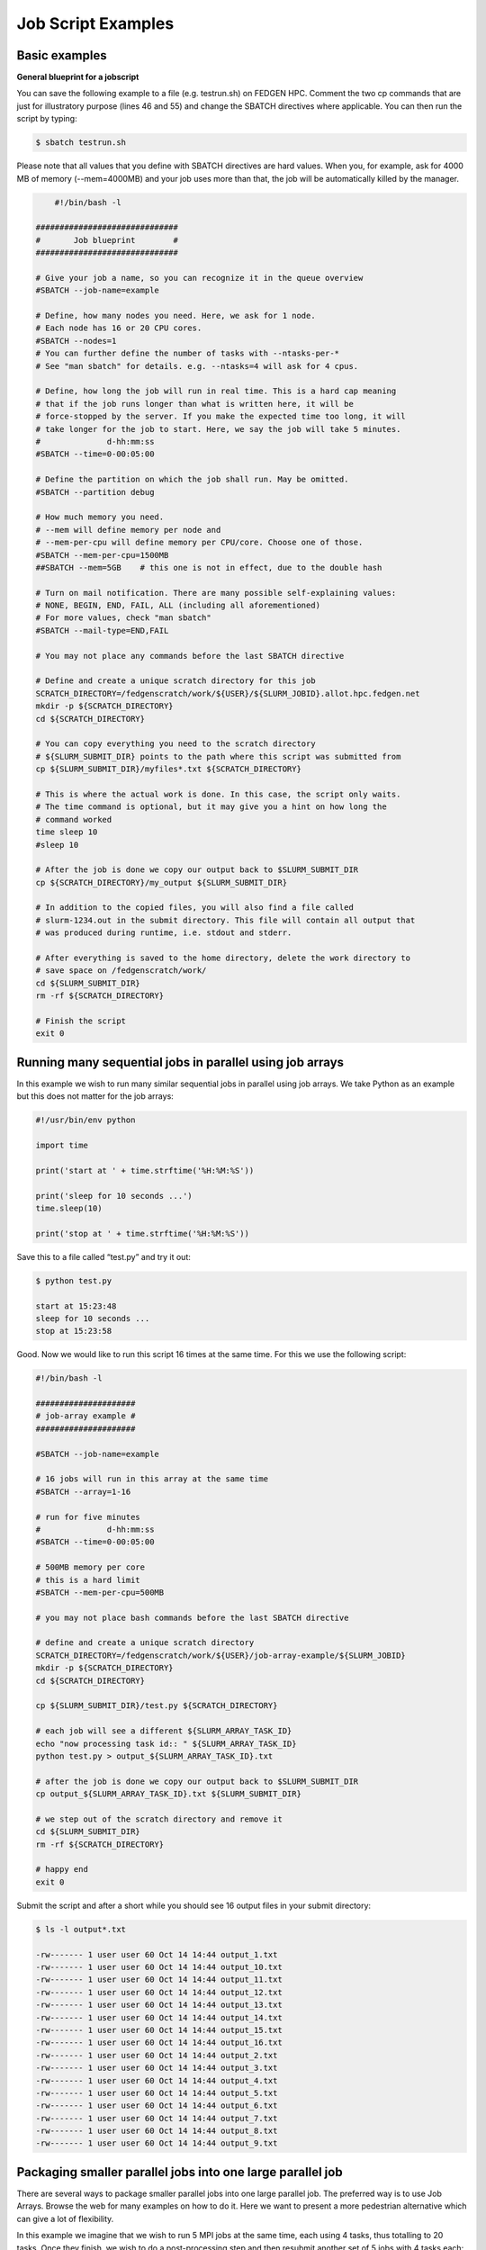 **Job Script Examples**
--------------------------

**Basic examples**
=====================

**General blueprint for a jobscript**

You can save the following example to a file (e.g. testrun.sh) on FEDGEN
HPC. Comment the two cp commands that are just for illustratory purpose
(lines 46 and 55) and change the SBATCH directives where applicable. You
can then run the script by typing:

.. code-block:: python

  $ sbatch testrun.sh

Please note that all values that you define with SBATCH directives are
hard values. When you, for example, ask for 4000 MB of memory
(--mem=4000MB) and your job uses more than that, the job will be
automatically killed by the manager.

.. code-block:: python

        #!/bin/bash -l
    
    ##############################
    #       Job blueprint        #
    ##############################
    
    # Give your job a name, so you can recognize it in the queue overview
    #SBATCH --job-name=example
    
    # Define, how many nodes you need. Here, we ask for 1 node.
    # Each node has 16 or 20 CPU cores.
    #SBATCH --nodes=1
    # You can further define the number of tasks with --ntasks-per-*
    # See "man sbatch" for details. e.g. --ntasks=4 will ask for 4 cpus.
    
    # Define, how long the job will run in real time. This is a hard cap meaning
    # that if the job runs longer than what is written here, it will be
    # force-stopped by the server. If you make the expected time too long, it will
    # take longer for the job to start. Here, we say the job will take 5 minutes.
    #              d-hh:mm:ss
    #SBATCH --time=0-00:05:00
    
    # Define the partition on which the job shall run. May be omitted.
    #SBATCH --partition debug
    
    # How much memory you need.
    # --mem will define memory per node and
    # --mem-per-cpu will define memory per CPU/core. Choose one of those.
    #SBATCH --mem-per-cpu=1500MB
    ##SBATCH --mem=5GB    # this one is not in effect, due to the double hash
    
    # Turn on mail notification. There are many possible self-explaining values:
    # NONE, BEGIN, END, FAIL, ALL (including all aforementioned)
    # For more values, check "man sbatch"
    #SBATCH --mail-type=END,FAIL
    
    # You may not place any commands before the last SBATCH directive
    
    # Define and create a unique scratch directory for this job
    SCRATCH_DIRECTORY=/fedgenscratch/work/${USER}/${SLURM_JOBID}.allot.hpc.fedgen.net
    mkdir -p ${SCRATCH_DIRECTORY}
    cd ${SCRATCH_DIRECTORY}
    
    # You can copy everything you need to the scratch directory
    # ${SLURM_SUBMIT_DIR} points to the path where this script was submitted from
    cp ${SLURM_SUBMIT_DIR}/myfiles*.txt ${SCRATCH_DIRECTORY}
    
    # This is where the actual work is done. In this case, the script only waits.
    # The time command is optional, but it may give you a hint on how long the
    # command worked
    time sleep 10
    #sleep 10
    
    # After the job is done we copy our output back to $SLURM_SUBMIT_DIR
    cp ${SCRATCH_DIRECTORY}/my_output ${SLURM_SUBMIT_DIR}
    
    # In addition to the copied files, you will also find a file called
    # slurm-1234.out in the submit directory. This file will contain all output that
    # was produced during runtime, i.e. stdout and stderr.
    
    # After everything is saved to the home directory, delete the work directory to
    # save space on /fedgenscratch/work/
    cd ${SLURM_SUBMIT_DIR}
    rm -rf ${SCRATCH_DIRECTORY}
    
    # Finish the script
    exit 0


**Running many sequential jobs in parallel using job arrays**
==============================================================

In this example we wish to run many similar sequential jobs in parallel
using job arrays. We take Python as an example but this does not matter
for the job arrays:

.. code-block:: python

    #!/usr/bin/env python
    
    import time
    
    print('start at ' + time.strftime('%H:%M:%S'))
    
    print('sleep for 10 seconds ...')
    time.sleep(10)
    
    print('stop at ' + time.strftime('%H:%M:%S'))


Save this to a file called “test.py” and try it out:

.. code-block:: python

    $ python test.py

    start at 15:23:48
    sleep for 10 seconds ...
    stop at 15:23:58


Good. Now we would like to run this script 16 times at the same time.
For this we use the following script:

.. code-block:: python

    #!/bin/bash -l
    
    #####################
    # job-array example #
    #####################
    
    #SBATCH --job-name=example
    
    # 16 jobs will run in this array at the same time
    #SBATCH --array=1-16
    
    # run for five minutes
    #              d-hh:mm:ss
    #SBATCH --time=0-00:05:00
    
    # 500MB memory per core
    # this is a hard limit
    #SBATCH --mem-per-cpu=500MB
    
    # you may not place bash commands before the last SBATCH directive
    
    # define and create a unique scratch directory
    SCRATCH_DIRECTORY=/fedgenscratch/work/${USER}/job-array-example/${SLURM_JOBID}
    mkdir -p ${SCRATCH_DIRECTORY}
    cd ${SCRATCH_DIRECTORY}
    
    cp ${SLURM_SUBMIT_DIR}/test.py ${SCRATCH_DIRECTORY}
    
    # each job will see a different ${SLURM_ARRAY_TASK_ID}
    echo "now processing task id:: " ${SLURM_ARRAY_TASK_ID}
    python test.py > output_${SLURM_ARRAY_TASK_ID}.txt
    
    # after the job is done we copy our output back to $SLURM_SUBMIT_DIR
    cp output_${SLURM_ARRAY_TASK_ID}.txt ${SLURM_SUBMIT_DIR}
    
    # we step out of the scratch directory and remove it
    cd ${SLURM_SUBMIT_DIR}
    rm -rf ${SCRATCH_DIRECTORY}
    
    # happy end
    exit 0

Submit the script and after a short while you should see 16 output files
in your submit directory:

.. code-block:: python
    
    $ ls -l output*.txt
    
    -rw------- 1 user user 60 Oct 14 14:44 output_1.txt
    -rw------- 1 user user 60 Oct 14 14:44 output_10.txt
    -rw------- 1 user user 60 Oct 14 14:44 output_11.txt
    -rw------- 1 user user 60 Oct 14 14:44 output_12.txt
    -rw------- 1 user user 60 Oct 14 14:44 output_13.txt
    -rw------- 1 user user 60 Oct 14 14:44 output_14.txt
    -rw------- 1 user user 60 Oct 14 14:44 output_15.txt
    -rw------- 1 user user 60 Oct 14 14:44 output_16.txt
    -rw------- 1 user user 60 Oct 14 14:44 output_2.txt
    -rw------- 1 user user 60 Oct 14 14:44 output_3.txt
    -rw------- 1 user user 60 Oct 14 14:44 output_4.txt
    -rw------- 1 user user 60 Oct 14 14:44 output_5.txt
    -rw------- 1 user user 60 Oct 14 14:44 output_6.txt
    -rw------- 1 user user 60 Oct 14 14:44 output_7.txt
    -rw------- 1 user user 60 Oct 14 14:44 output_8.txt
    -rw------- 1 user user 60 Oct 14 14:44 output_9.txt


**Packaging smaller parallel jobs into one large parallel job**
=================================================================

There are several ways to package smaller parallel jobs into one large
parallel job. The preferred way is to use Job Arrays. Browse the web for
many examples on how to do it. Here we want to present a more pedestrian
alternative which can give a lot of flexibility.

In this example we imagine that we wish to run 5 MPI jobs at the same
time, each using 4 tasks, thus totalling to 20 tasks. Once they finish,
we wish to do a post-processing step and then resubmit another set of 5
jobs with 4 tasks each:

.. code-block:: python

    #!/bin/bash
    
    #SBATCH --job-name=example
    #SBATCH --ntasks=20
    #SBATCH --time=0-00:05:00
    #SBATCH --mem-per-cpu=500MB
    
    cd ${SLURM_SUBMIT_DIR}
    
    # first set of parallel runs
    mpirun -n 4 ./my-binary &
    mpirun -n 4 ./my-binary &
    mpirun -n 4 ./my-binary &
    mpirun -n 4 ./my-binary &
    mpirun -n 4 ./my-binary &
    
    wait
    
    # here a post-processing step
    # ...
    
    # another set of parallel runs
    mpirun -n 4 ./my-binary &
    mpirun -n 4 ./my-binary &
    mpirun -n 4 ./my-binary &
    mpirun -n 4 ./my-binary &
    mpirun -n 4 ./my-binary &
    
    wait
    
    exit 0


The wait commands are important here - the run script will only continue
once all commands started with & have completed.


**Example on how to allocate entire memory on one node**
==========================================================

.. code-block:: python

    #!/bin/bash -l
    
    ###################################################
    # Example for a job that consumes a lot of memory #
    ###################################################
    
    #SBATCH --job-name=example
    
    # we ask for 1 node
    #SBATCH --nodes=1
    
    # run for five minutes
    #              d-hh:mm:ss
    #SBATCH --time=0-00:05:00
    
    # total memory for this job
    # this is a hard limit
    # note that if you ask for more than one CPU has, your account gets
    # charged for the other (idle) CPUs as well
    #SBATCH --mem=31000MB
    
    # turn on all mail notification
    #SBATCH --mail-type=ALL
    
    # you may not place bash commands before the last SBATCH directive
    
    # define and create a unique scratch directory
    SCRATCH_DIRECTORY=/fedgenscratch/work/${USER}/example/${SLURM_JOBID}
    mkdir -p ${SCRATCH_DIRECTORY}
    cd ${SCRATCH_DIRECTORY}
    
    # we copy everything we need to the scratch directory
    # ${SLURM_SUBMIT_DIR} points to the path where this script was submitted from
    cp ${SLURM_SUBMIT_DIR}/my_binary.x ${SCRATCH_DIRECTORY}
    
    # we execute the job and time it
    time ./my_binary.x > my_output
    
    # after the job is done we copy our output back to $SLURM_SUBMIT_DIR
    cp ${SCRATCH_DIRECTORY}/my_output ${SLURM_SUBMIT_DIR}
    
    # we step out of the scratch directory and remove it
    cd ${SLURM_SUBMIT_DIR}
    rm -rf ${SCRATCH_DIRECTORY}
    
    # happy end
    exit 0

**How to recover files before a job times out**
==================================================

Possibly you would like to clean up the work directory or recover files
for restart in case a job times out. In this example we ask Slurm to
send a signal to our script 120 seconds before it times out to give us a
chance to perform clean-up actions.

.. code-block:: python

    #!/bin/bash -l
    
    # job name
    #SBATCH --job-name=example
    
    # replace this by your account
    #SBATCH --account=...
    
    # one core only
    #SBATCH --ntasks=1
    
    # we give this job 4 minutes
    #SBATCH --time=0-00:04:00
    
    # asks SLURM to send the USR1 signal 120 seconds before end of the time limit
    #SBATCH --signal=B:USR1@120
    
    # define the handler function
    # note that this is not executed here, but rather
    # when the associated signal is sent
    your_cleanup_function()
    {
        echo "function your_cleanup_function called at $(date)"
        # do whatever cleanup you want here
    }
    
    # call your_cleanup_function once we receive USR1 signal
    trap 'your_cleanup_function' USR1
    
    echo "starting calculation at $(date)"
    
    # the calculation "computes" (in this case sleeps) for 1000 seconds
    # but we asked slurm only for 240 seconds so it will not finish
    # the "&" after the compute step and "wait" are important
    sleep 1000 &
    wait


**OpenMP and MPI**
=======================

You can download the examples given here to a file (e.g. smpijob.sh) and
start it with:

.. code-block:: python

    $ sbatch mpijob.sh


**Example for an OpenMP job**

.. code-block:: python

    #!/bin/bash -l
    
    #############################
    # example for an OpenMP job #
    #############################
    
    #SBATCH --job-name=example
    
    # we ask for 1 task with 20 cores
    #SBATCH --nodes=1
    #SBATCH --ntasks-per-node=1
    #SBATCH --cpus-per-task=20
    
    # exclusive makes all memory available
    #SBATCH --exclusive
    
    # run for five minutes
    #              d-hh:mm:ss
    #SBATCH --time=0-00:05:00
    
    # turn on all mail notification
    #SBATCH --mail-type=ALL
    
    # you may not place bash commands before the last SBATCH directive
    
    # define and create a unique scratch directory
    SCRATCH_DIRECTORY=/fedgenscratch/work/${USER}/example/${SLURM_JOBID}
    mkdir -p ${SCRATCH_DIRECTORY}
    cd ${SCRATCH_DIRECTORY}
    
    # we copy everything we need to the scratch directory
    # ${SLURM_SUBMIT_DIR} points to the path where this script was submitted from
    cp ${SLURM_SUBMIT_DIR}/my_binary.x ${SCRATCH_DIRECTORY}
    
    # we set OMP_NUM_THREADS to the number of available cores
    export OMP_NUM_THREADS=${SLURM_CPUS_PER_TASK}
    
    # we execute the job and time it
    time ./my_binary.x > my_output
    
    # after the job is done we copy our output back to $SLURM_SUBMIT_DIR
    cp ${SCRATCH_DIRECTORY}/my_output ${SLURM_SUBMIT_DIR}
    
    # we step out of the scratch directory and remove it
    cd ${SLURM_SUBMIT_DIR}
    rm -rf ${SCRATCH_DIRECTORY}
    
    # happy end
    exit 0



**Example for a MPI job**

.. code-block:: python

    #!/bin/bash -l
    
    ##########################
    # example for an MPI job #
    ##########################
    
    #SBATCH --job-name=example
    
    # 80 MPI tasks in total
    # FEDGEN HPC has 16 or 20 cores/node and therefore we take
    # a number that is divisible by both
    #SBATCH --ntasks=80
    
    # run for five minutes
    #              d-hh:mm:ss
    #SBATCH --time=0-00:05:00
    
    # 500MB memory per core
    # this is a hard limit
    #SBATCH --mem-per-cpu=500MB
    
    # turn on all mail notification
    #SBATCH --mail-type=ALL
    
    # you may not place bash commands before the last SBATCH directive
    
    # define and create a unique scratch directory
    SCRATCH_DIRECTORY=/fedgenscratch/work/${USER}/example/${SLURM_JOBID}
    mkdir -p ${SCRATCH_DIRECTORY}
    cd ${SCRATCH_DIRECTORY}
    
    # we copy everything we need to the scratch directory
    # ${SLURM_SUBMIT_DIR} points to the path where this script was submitted from
    cp ${SLURM_SUBMIT_DIR}/my_binary.x ${SCRATCH_DIRECTORY}
    
    # we execute the job and time it
    time mpirun -np $SLURM_NTASKS ./my_binary.x > my_output
    
    # after the job is done we copy our output back to $SLURM_SUBMIT_DIR
    cp ${SCRATCH_DIRECTORY}/my_output ${SLURM_SUBMIT_DIR}
    
    # we step out of the scratch directory and remove it
    cd ${SLURM_SUBMIT_DIR}
    rm -rf ${SCRATCH_DIRECTORY}
    
    # happy end
    exit 0


**Example for a hybrid MPI/OpenMP job**

.. code-block:: python


    #!/bin/bash -l
    
    #######################################
    # example for a hybrid MPI OpenMP job #
    #######################################
    
    #SBATCH --job-name=example
    
    # we ask for 4 MPI tasks with 10 cores each
    #SBATCH --nodes=2
    #SBATCH --ntasks-per-node=2
    #SBATCH --cpus-per-task=10
    
    # run for five minutes
    #              d-hh:mm:ss
    #SBATCH --time=0-00:05:00
    
    # 500MB memory per core
    # this is a hard limit
    #SBATCH --mem-per-cpu=500MB
    
    # turn on all mail notification
    #SBATCH --mail-type=ALL
    
    # you may not place bash commands before the last SBATCH directive
    
    # define and create a unique scratch directory
    SCRATCH_DIRECTORY=/fedgenscratch/work/${USER}/example/${SLURM_JOBID}
    mkdir -p ${SCRATCH_DIRECTORY}
    cd ${SCRATCH_DIRECTORY}
    
    # we copy everything we need to the scratch directory
    # ${SLURM_SUBMIT_DIR} points to the path where this script was submitted from
    cp ${SLURM_SUBMIT_DIR}/my_binary.x ${SCRATCH_DIRECTORY}
    
    # we set OMP_NUM_THREADS to the number cpu cores per MPI task
    export OMP_NUM_THREADS=${SLURM_CPUS_PER_TASK}
    
    # we execute the job and time it
    time mpirun -np $SLURM_NTASKS ./my_binary.x > my_output
    
    # after the job is done we copy our output back to $SLURM_SUBMIT_DIR
    cp ${SCRATCH_DIRECTORY}/my_output ${SLURM_SUBMIT_DIR}
    
    # we step out of the scratch directory and remove it
    cd ${SLURM_SUBMIT_DIR}
    rm -rf ${SCRATCH_DIRECTORY}
    
    # happy end
    exit 0

If you want to start more than one MPI rank per node you can
use --ntasks-per-node in combination with --nodes:

.. code-block:: python
    *#SBATCH --nodes=4 --ntasks-per-node=2 --cpus-per-task=8*

This will start 2 MPI tasks each on 4 nodes, where each task can use up
to 8 threads


**Message passing example (MPI)**
===================================

.. code-block:: python

    #!/bin/bash
    #
    #SBATCH --job-name=test_mpi
    #SBATCH --output=res_mpi.txt
    #
    #SBATCH --ntasks=4
    #SBATCH --time=10:00
    #SBATCH --mem-per-cpu=100
    
    module load OpenMPI
    srun hello.mpi


Request four cores on the cluster for 10 minutes, using 100 MB of RAM
per core. Assuming hello.mpi was compiled with MPI support, srun will
create four instances of it, on the nodes allocated by Slurm.

You can try the above example by downloading the example `hello world
program from
Wikipedia <https://en.wikipedia.org/wiki/Message_Passing_Interface#Example_program>`__ (name
it for instance wiki_mpi_example.c), and compiling it with

.. code-block:: python

    module load OpenMPI
    mpicc wiki_mpi_example.c -o hello.mpi


The res_mpi.txt file should contain something like

.. code-block:: python


    We have 4 processors
    Hello 1! Processor 1 reporting for duty
    Hello 2! Processor 2 reporting for duty
    Hello 3! Processor 3 reporting for duty


**Shared memory example (OpenMP)**

.. code-block:: python

    #!/bin/bash
    #
    #SBATCH --job-name=test_omp
    #SBATCH --output=res_omp.txt
    #
    #SBATCH --ntasks=1
    #SBATCH --cpus-per-task=4
    #SBATCH --time=10:00
    #SBATCH --mem-per-cpu=100
    
    export OMP_NUM_THREADS=$SLURM_CPUS_PER_TASK
    srun ./hello.omp



The job will be run in an allocation where four cores have been reserved
on the same compute node.

You can try it by using the `hello world program from
Wikipedia <https://en.wikipedia.org/wiki/Openmp#C>`__ (name it for
instance wiki_omp_example.c) and compiling it with

.. code-block:: python

    gcc -fopenmp wiki_omp_example.c -o hello.omp

The res_omp.txt file should contain something like

.. code-block:: python

    Hello World from thread 0
    Hello World from thread 3
    Hello World from thread 1
    Hello World from thread 2
    There are 4 threads

**Embarrassingly parallel workload example (job array)**

This setup is useful for problems based on **random draws** (e.g.
Monte-Carlo simulations). In such cases, you can have four programs
drawing 1000 random samples and combining their output afterwards (with
another program) you get the equivalent of drawing 4000 samples.

Another typical use of this setting is **parameter sweep**. In this case
the same computation is carried on several times by a given code,
differing only in the initial value of some high-level parameter for
each run. An example could be the optimisation of an integer-valued
parameter through range scanning in a **job array**:

.. code-block:: python

    #!/bin/bash
    #
    #SBATCH --job-name=test_emb_arr
    #SBATCH --output=res_emb_arr.txt
    #
    #SBATCH --ntasks=1
    #SBATCH --time=10:00
    #SBATCH --mem-per-cpu=100
    #
    #SBATCH --array=1-8
    
    srun ./my_program.exe $SLURM_ARRAY_TASK_ID


In that configuration, the command my_program.exe will be run eight
times, creating eight distinct jobs, each time with a different argument
passed with the environment variable defined by
slurm **SLURM_ARRAY_TASK_ID** ranging from 1 to 8, as specified by
the --array parameter.

The same idea can be used to process **several data files**. To
different instances of the program we must pass a different file to
read, based upon the value set in the $SLURM\_\* environment variable.
For instance, assuming there are exactly eight files in /path/to/data we
can create the following script:

.. code-block:: python

    #!/bin/bash
    #
    #SBATCH --job-name=test_emb_arr
    #SBATCH --output=res_emb_arr.txt
    #
    #SBATCH --ntasks=1
    #SBATCH --time=10:00
    #SBATCH --mem-per-cpu=100
    #
    #SBATCH --array=0-7
    
    FILES=(/path/to/data/*)
    
    srun ./my_program.exe ${FILES[$SLURM_ARRAY_TASK_ID]}

In this case, eight jobs will be submitted, each with a different
filename given as an argument to my_program.exe defined in the
array FILES[]. As the FILES[] Bash array is zero-indexed, the Slurm job
array IDs must also start at 0 so the argument is --array=0-7. One pain
point is that the number of files in the directory must match the number
of jobs in the array.

Note that the same recipe can be used with a numerical argument that is
not simply an integer sequence, by defining a Bash
array ARGS[] containing the desired values:

.. code-block:: python
    
    ARGS=(0.05 0.25 0.5 1 2 5 100)
    
    srun ./my_program.exe ${ARGS[$SLURM_ARRAY_TASK_ID]}

Here again, the Slurm job array numbering must start at 0 to make sure
all items in the ARGS[] Bash array are processed.

**Warning**

  If the running time of your program is small, say ten minutes or less,
  creating a job array will incur a lot of overhead and you should
  consider *packing* your jobs.

**Packed jobs example**
==========================

By default, the srun command in a submission script inherits all
non-GRES resource allocated in the job, but with the --exact parameter,
you can split the resource and allocate them to multiple steps in
parallel.

As an example, the following job submission script will ask Slurm for 8
CPUs, then it will run the myprog program 1000 times with arguments
passed from 1 to 1000. But with the -N1 -n1 -c1 --exact option, it will
control that at any point in time only 8 instances are effectively
running, each being allocated one CPU. You can at this point decide to
allocate several CPUs or tasks by adapting the corresponding parameters.

.. code-block:: python

    #! /bin/bash
    #
    #SBATCH --ntasks=8
    for i in {1..1000}
    do
       srun -N1 -n1 -c1 --exact ./myprog $i &
    done
    wait

The for-loop can be replaced with GNU parallel if installed on your
system:

.. code-block:: python

    parallel -P $SLURM_NTASKS srun -N1 -c1 -n1 --exact ./myprog :::
    {1..1000}

Similarly, many files can be processed with one job submission script.
The following script will run myprog for every file in /path/to/data,
but maximum 8 at a time, and using one CPU per task.

.. code-block:: python

    #! /bin/bash
    #
    #SBATCH --ntasks=8
    for file in /path/to/data/*
    do
       srun -N1 -n1 -c1 --exact ./myprog $file &
    done
    wait

Here again the for-loop can be replaced with another command, xargs:

.. code-block:: python

find /path/to/data -print0 \| xargs -0 -n1 -P $SLURM_NTASKS srun -n1
--exclusive ./myprog

**Master/worker program example**

.. code-block:: python

    #!/bin/bash
    #
    #SBATCH --job-name=test_ms
    #SBATCH --output=res_ms.txt
    #
    #SBATCH --ntasks=4
    #SBATCH --time=10:00
    #SBATCH --mem-per-cpu=100
    
    srun --multi-prog multi.conf

With file multi.conf being, for example, as follows

.. code-block:: python

    0 echo I am the Master
    1-3 echo I am worker %t

The above instructs Slurm to create four tasks (or processes), one
running echo 'I am the Master', and the other 3
running echo I am worker %t. The %t placeholder will be replaced with
the task id. This is typically used in a **producer/consumer** setup
where one program (the master) create computing tasks for the other
program (the workers) to perform.

Upon completion of the above job, file res_ms.txt will contain

.. code-block:: python

    I am worker 2
    I am worker 3
    I am worker 1
    I am the Master

though not necessarily in the same order.


**Hybrid jobs**
======================

You can mix multi-processing (MPI) and multi-threading (OpenMP) in the
same job, simply like this:

.. code-block:: python

    #! /bin/bash
    #
    #SBATCH --ntasks=8
    #SBATCH --cpus-per-task=4
    module load OpenMPI
    export OMP_NUM_THREADS=$SLURM_CPUS_PER_TASK
    srun ./myprog
    or even a job array of hybrid jobs:
    #! /bin/bash
    #
    #SBATCH --array=1-10
    #SBATCH --ntasks=8
    #SBATCH --cpus-per-task=4
    module load OpenMPI
    export OMP_NUM_THREADS=$SLURM_CPUS_PER_TASK
    srun ./myprog $SLURM_ARRAY_TASK_ID

**GPU jobs**
=======================

If you want to claim a GPU for your job, you need to specify the
GRES `Generic Resource
Scheduling <https://slurm.schedmd.com/gres.html>`__ parameter in your
job script. Please note that GPUs are only available in a specific
partition whose name depends on the cluster.

.. code-block:: python

    #SBATCH --partition=PostP
    #SBATCH --gres=gpu:1

A sample job file requesting a node with a GPU could look like this:

.. code-block:: python

    #!/bin/bash
    #SBATCH --job-name=example
    #SBATCH --ntasks=1
    #SBATCH --time=1:00:00
    #SBATCH --mem-per-cpu=1000
    #SBATCH --partition=gpu
    #SBATCH --gres=gpu:1
    
    module load CUDA
    
    srun ./my_cuda_program


**Settings for OpenMP and MPI jobs**
======================================

**Single node jobs**

For applications that are not optimized for HPC (high performance
computing) systems like simple python or R scripts and a lot of software
which is optimized for desktop PCs.

**Simple applications and scripts**

Many simple tools and scripts are not parallelized at all and therefore
won’t profit from more than one CPU core.

+-----------------+----------------------------------------------------+
| **Parameter**   | **Function**                                       |
+=================+====================================================+
| –nodes=1        | Start a unparallized job on only one node          |
+-----------------+----------------------------------------------------+
| –nt             | For OpenMP, only one task is necessary             |
| asks-per-node=1 |                                                    |
+-----------------+----------------------------------------------------+
| –               | Just one CPU core will be used.                    |
| cpus-per-task=1 |                                                    |
+-----------------+----------------------------------------------------+
| –mem=<MB>       | Memory (RAM) for the job. Number followed by unit  |
|                 | prefix, e.g. 16G                                   |
+-----------------+----------------------------------------------------+

If you are unsure if your application can benefit from more cores try a
higher number and observe the load of your job. If it stays at
approximately one there is no need to ask for more than one.

**OpenMP applications**
==========================

OpenMP (Open Multi-Processing) is a multiprocessing library is often
used for programs on shared memory systems. Shared memory describes
systems which share the memory between all processing units (CPU cores),
so that each process can access all data on that system.

+-----------------------+----------------------------------------------+
| **Parameter**         | **Function**                                 |
+=======================+==============================================+
| –nodes=1              | Start a parallel job for a shared memory     |
|                       | system on only one node                      |
+-----------------------+----------------------------------------------+
| –ntasks-per-node=1    | For OpenMP, only one task is necessary       |
+-----------------------+----------------------------------------------+
| –cpus-p               | Number of threads (CPU cores) to use         |
| er-task=<num_threads> |                                              |
+-----------------------+----------------------------------------------+
| –mem=<MB>             | Memory (RAM) for the job. Number followed by |
|                       | unit prefix, e.g. 16G                        |
+-----------------------+----------------------------------------------+

**Multiple node jobs (MPI)**
==============================

Depending on the frequency and bandwidth demand of your setup, you can
either just start a number of MPI tasks or request whole nodes. While
using whole nodes guarantees that a low latency and high bandwidth it
usually results in a longer queuing time compared to cluster wide job.
With the latter the SLURM manager can distribute your task across all
nodes of stallo and utilize otherwise unused cores on nodes which for
example run a 16 core job on a 20 core node. This usually results in
shorter queuing times but slower inter-process connection speeds.

We strongly advice all users to ask for a given set of cores when
submitting multi-core jobs. To make sure that you utilize full nodes,
you should ask for sets that adds up to both 16 and 20 (80, 160 etc) due
to the hardware specifics of Stallo i.e. submit the job
with --ntasks=80 **if** your application scales to this number of tasks.

This will make the best use of the resources and give the most
predictable execution times. If your job requires more than the default
available memory per core (32 GB/node gives 2 GB/core for 16 core nodes
and 1.6GB/core for 20 core nodes) you should adjust this need with the
following command: #SBATCH --mem-per-cpu=4GB When doing this, the batch
system will automatically allocate 8 cores or less per node.

**To use whole nodes**

+----------------+-----------------------------------------------------+
| **Parameter**  | **Function**                                        |
+================+=====================================================+
| –nod           | Start a parallel job for a distributed memory       |
| es=<num_nodes> | system on several nodes                             |
+----------------+-----------------------------------------------------+
| –ntasks-per-no | Number of (MPI) processes per node. Maximum number  |
| de=<num_procs> | depends nodes (16 or 20 on Stallo)                  |
+----------------+-----------------------------------------------------+
| –c             | Use one CPU core per task.                          |
| pus-per-task=1 |                                                     |
+----------------+-----------------------------------------------------+
| –exclusive     | Job will not share nodes with other running jobs.   |
|                | You don’t need to specify memory as you will get    |
|                | all available on the node.                          |
+----------------+-----------------------------------------------------+

**To distribute your job**

+-----------------+----------------------------------------------------+
| **Parameter**   | **Function**                                       |
+=================+====================================================+
| –nta            | Number of (MPI) processes in total. Equals to the  |
| sks=<num_procs> | number of cores                                    |
+-----------------+----------------------------------------------------+
| –m              | Memory (RAM) per requested CPU core. Number        |
| em-per-cpu=<MB> | followed by unit prefix, e.g. 2G                   |
+-----------------+----------------------------------------------------+

**Scalability**
=========================

You should run a few tests to see what is the best fit between
minimizing runtime and maximizing your allocated cpu-quota. That is you
should not ask for more cpus for a job than you really can utilize
efficiently. Try to run your job on 1, 2, 4, 8, 16, etc., cores to see
when the runtime for your job starts tailing off. When you start to see
less than 30% improvement in runtime when doubling the cpu-counts you
should probably not go any further. Recommendations to a few of the most
used applications can be found in `Application
guides <Applications.rat>`__.
